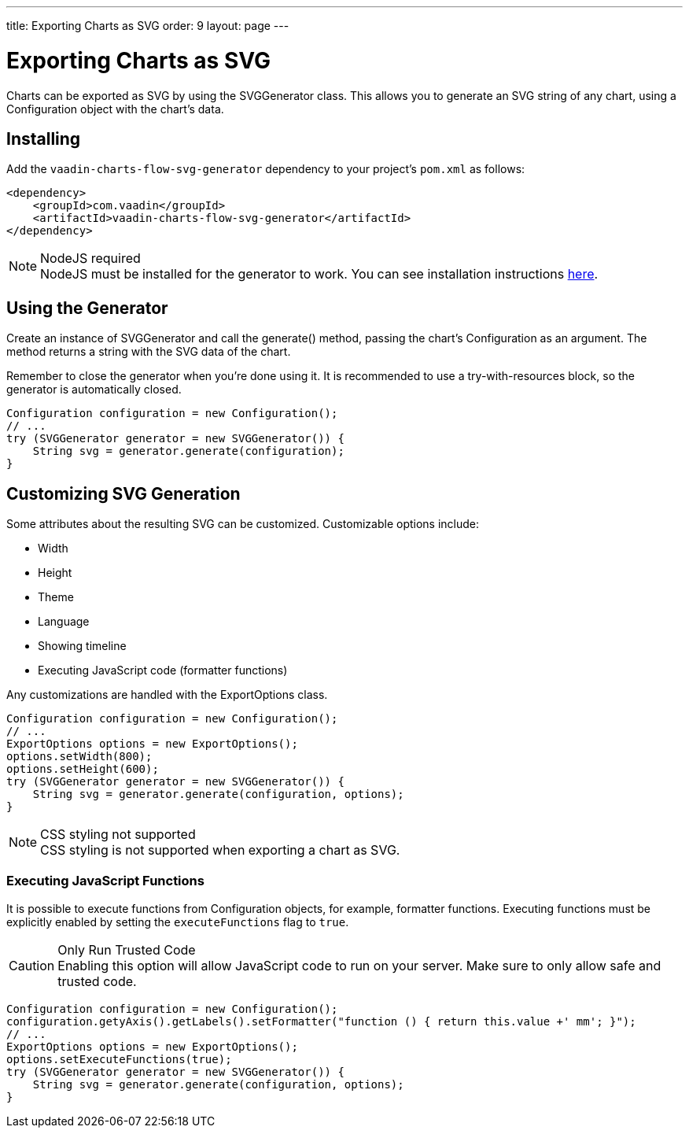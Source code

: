 ---
title: Exporting Charts as SVG
order: 9
layout: page
---

[[charts.svggenerator]]
= Exporting Charts as SVG

Charts can be exported as SVG by using the [classname]#SVGGenerator# class.
This allows you to generate an SVG string of any chart, using a [classname]#Configuration# object with the chart's data.

== Installing

Add the `vaadin-charts-flow-svg-generator` dependency to your project's `pom.xml` as follows:

[source,xml]
----
<dependency>
    <groupId>com.vaadin</groupId>
    <artifactId>vaadin-charts-flow-svg-generator</artifactId>
</dependency>
----

.NodeJS required
NOTE: NodeJS must be installed for the generator to work.
You can see installation instructions <<../../../../guide/install#node-js,here>>.

== Using the Generator

Create an instance of [classname]#SVGGenerator# and call the [methodname]#generate()# method, passing the chart's [classname]#Configuration# as an argument.
The method returns a string with the SVG data of the chart.

Remember to close the generator when you're done using it.
It is recommended to use a try-with-resources block, so the generator is automatically closed.

[source,java]
----
Configuration configuration = new Configuration();
// ...
try (SVGGenerator generator = new SVGGenerator()) {
    String svg = generator.generate(configuration);
}
----

== Customizing SVG Generation

Some attributes about the resulting SVG can be customized. Customizable options include:

* Width
* Height
* Theme
* Language
* Showing timeline
* Executing JavaScript code (formatter functions)

Any customizations are handled with the [classname]#ExportOptions# class.

[source,java]
----
Configuration configuration = new Configuration();
// ...
ExportOptions options = new ExportOptions();
options.setWidth(800);
options.setHeight(600);
try (SVGGenerator generator = new SVGGenerator()) {
    String svg = generator.generate(configuration, options);
}
----

.CSS styling not supported
NOTE: CSS styling is not supported when exporting a chart as SVG.

=== Executing JavaScript Functions

It is possible to execute functions from [classname]#Configuration# objects, for example, formatter functions.
Executing functions must be explicitly enabled by setting the `executeFunctions` flag to `true`.

.Only Run Trusted Code
CAUTION: Enabling this option will allow JavaScript code to run on your server.
Make sure to only allow safe and trusted code.

[source,java]
----
Configuration configuration = new Configuration();
configuration.getyAxis().getLabels().setFormatter("function () { return this.value +' mm'; }");
// ...
ExportOptions options = new ExportOptions();
options.setExecuteFunctions(true);
try (SVGGenerator generator = new SVGGenerator()) {
    String svg = generator.generate(configuration, options);
}
----
